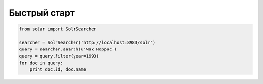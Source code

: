 Быстрый старт
=============

.. code-block:: python

    from solar import SolrSearcher

    searcher = SolrSearcher('http://localhost:8983/solr')
    query = searcher.search(u'Чак Норрис')
    query = query.filter(year=1993)
    for doc in query:
        print doc.id, doc.name
